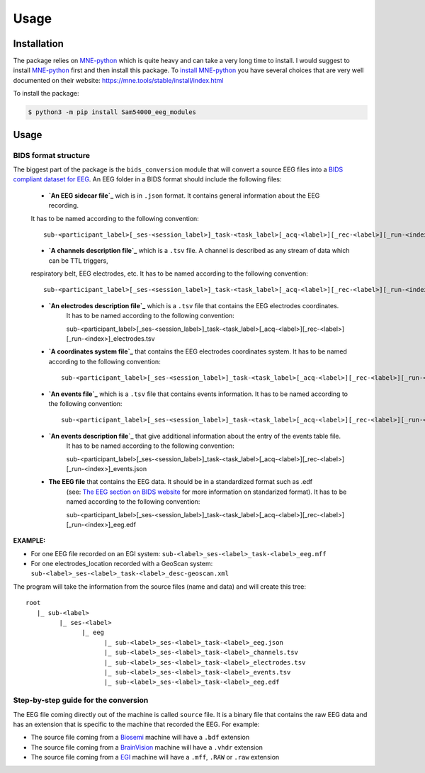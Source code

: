 Usage
=====
.. _Installation:

Installation
____________
The package relies on MNE-python_ which is quite heavy and can take a very long time to install.
I would suggest to install MNE-python_ first and then install this package.
To `install MNE-python`_ you have several choices that are very well documented on their website:
https://mne.tools/stable/install/index.html

To install the package:

.. code-block:: console

   $ python3 -m pip install Sam54000_eeg_modules

.. _MNE-python: https://mne.tools/stable/index.html
.. _install MNE-python: https://mne.tools/stable/install/index.html

.. _Usage:

Usage
_____

BIDS format structure
^^^^^^^^^^^^^^^^^^^^^

The biggest part of the package is the ``bids_conversion`` module that will convert a source EEG files into a `BIDS compliant dataset for EEG`_.
An EEG folder in a BIDS format should include the following files:

    * **`An EEG sidecar file`_** wich is in ``.json`` format. It contains general information about the EEG recording. 
    It has to be named according to the following convention::

        sub-<participant_label>[_ses-<session_label>]_task-<task_label>[_acq-<label>][_rec-<label>][_run-<index>]_eeg.json

    * **`A channels description file`_** which is a ``.tsv`` file. A channel is described as any stream of data which can be TTL triggers, 
    respiratory belt, EEG electrodes, etc. It has to be named according to the following convention::

        sub-<participant_label>[_ses-<session_label>]_task-<task_label>[_acq-<label>][_rec-<label>][_run-<index>]_channels.tsv

    * **`An electrodes description file`_** which is a ``.tsv`` file that contains the EEG electrodes coordinates.
        It has to be named according to the following convention::

        sub-<participant_label>[_ses-<session_label>]_task-<task_label>[_acq-<label>][_rec-<label>][_run-<index>]_electrodes.tsv

    * **`A coordinates system file`_** that contains the EEG electrodes coordinates system. It has to be named according to the following convention::

        sub-<participant_label>[_ses-<session_label>]_task-<task_label>[_acq-<label>][_rec-<label>][_run-<index>]_coordsystem.json

    * **`An events file`_** which is a ``.tsv`` file that contains events information. It has to be named according to the following convention::

        sub-<participant_label>[_ses-<session_label>]_task-<task_label>[_acq-<label>][_rec-<label>][_run-<index>]_events.tsv

    * **`An events description file`_** that give additional information about the entry of the events table file.
        It has to be named according to the following convention::

        sub-<participant_label>[_ses-<session_label>]_task-<task_label>[_acq-<label>][_rec-<label>][_run-<index>]_events.json

    * **The EEG file** that contains the EEG data. It should be in a standardized format such as .edf 
        (see: `The EEG section on BIDS website`_ for more information on standarized format).
        It has to be named according to the following convention::

        sub-<participant_label>[_ses-<session_label>]_task-<task_label>[_acq-<label>][_rec-<label>][_run-<index>]_eeg.edf

**EXAMPLE:**

* For one EEG file recorded on an EGI system: ``sub-<label>_ses-<label>_task-<label>_eeg.mff``
* For one electrodes_location recorded with a GeoScan system: ``sub-<label>_ses-<label>_task-<label>_desc-geoscan.xml``

The program will take the information from the source files (name and data) and will create this tree::

   root
      |_ sub-<label>
            |_ ses-<label>
                  |_ eeg
                        |_ sub-<label>_ses-<label>_task-<label>_eeg.json
                        |_ sub-<label>_ses-<label>_task-<label>_channels.tsv
                        |_ sub-<label>_ses-<label>_task-<label>_electrodes.tsv
                        |_ sub-<label>_ses-<label>_task-<label>_events.tsv
                        |_ sub-<label>_ses-<label>_task-<label>_eeg.edf

Step-by-step guide for the conversion
^^^^^^^^^^^^^^^^^^^^^^^^^^^^^^^^^^^^^

The EEG file coming directly out of the machine is called ``source`` file. It is a binary file that contains the raw EEG data and has an extension
that is specific to the machine that recorded the EEG. For example:

* The source file coming from a Biosemi_ machine will have a ``.bdf`` extension
* The source file coming from a BrainVision_ machine will have a ``.vhdr`` extension
* The source file coming from a EGI_ machine will have a ``.mff``, ``.RAW`` or ``.raw`` extension

.. _`BIDS compliant dataset for EEG`: https://bids-specification.readthedocs.io/en/stable/04-modality-specific-files/03-electroencephalography.html
.. _`An EEG sidecar file`: https://bids-specification.readthedocs.io/en/stable/04-modality-specific-files/03-electroencephalography.html#sidecar-json-_eegjson
.. _`A channels description file`: https://bids-specification.readthedocs.io/en/stable/04-modality-specific-files/03-electroencephalography.html#channels-description-_channelstsv
.. _`An electrodes description file`: https://bids-specification.readthedocs.io/en/stable/04-modality-specific-files/03-electroencephalography.html#electrodes-description-_electrodestsv
.. _`A coordinates system file`: https://bids-specification.readthedocs.io/en/stable/04-modality-specific-files/03-electroencephalography.html#coordinate-system-json-_coordsystemjson
.. _`An events file`: https://bids-specification.readthedocs.io/en/stable/04-modality-specific-files/05-task-events.html#task-events
.. _`An events description file`: https://bids-specification.readthedocs.io/en/stable/04-modality-specific-files/05-task-events.html#task-events
.. _`The EEG section on BIDS website`: https://bids-specification.readthedocs.io/en/stable/04-modality-specific-files/03-electroencephalography.html#eeg-recording-data
.. _Biosemi: https://www.biosemi.com/faq/file_format.htm
.. _BrainVision: https://www.brainproducts.com/productdetails.php?id=21&tab=5
.. _EGI: https://www.egi.com/egi-file-formats/